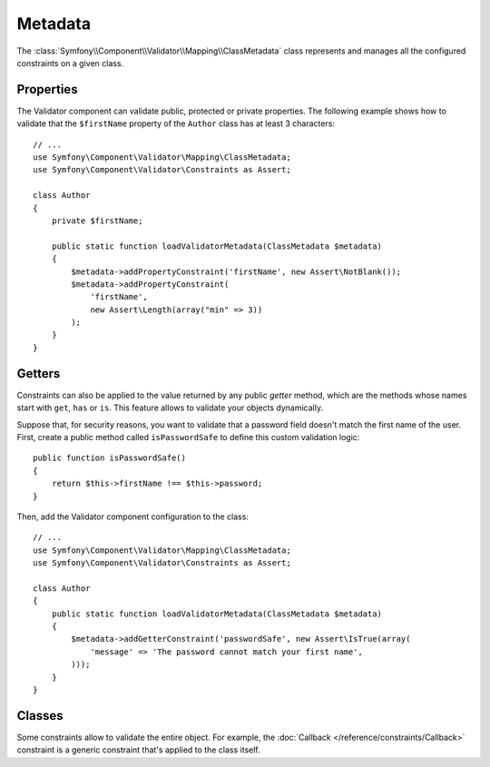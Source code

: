 .. index::
    single: Validator; Metadata

Metadata
========

The :class:`Symfony\\Component\\Validator\\Mapping\\ClassMetadata` class
represents and manages all the configured constraints on a given class.

Properties
----------

The Validator component can validate public, protected or private properties.
The following example shows how to validate that the ``$firstName`` property of
the ``Author`` class has at least 3 characters::

    // ...
    use Symfony\Component\Validator\Mapping\ClassMetadata;
    use Symfony\Component\Validator\Constraints as Assert;

    class Author
    {
        private $firstName;

        public static function loadValidatorMetadata(ClassMetadata $metadata)
        {
            $metadata->addPropertyConstraint('firstName', new Assert\NotBlank());
            $metadata->addPropertyConstraint(
                'firstName',
                new Assert\Length(array("min" => 3))
            );
        }
    }

Getters
-------

Constraints can also be applied to the value returned by any public *getter*
method, which are the methods whose names start with ``get``, ``has`` or ``is``.
This feature allows to validate your objects dynamically.

Suppose that, for security reasons, you want to validate that a password field
doesn't match the first name of the user. First, create a public method called
``isPasswordSafe`` to define this custom validation logic::

    public function isPasswordSafe()
    {
        return $this->firstName !== $this->password;
    }

Then, add the Validator component configuration to the class::

    // ...
    use Symfony\Component\Validator\Mapping\ClassMetadata;
    use Symfony\Component\Validator\Constraints as Assert;

    class Author
    {
        public static function loadValidatorMetadata(ClassMetadata $metadata)
        {
            $metadata->addGetterConstraint('passwordSafe', new Assert\IsTrue(array(
                'message' => 'The password cannot match your first name',
            )));
        }
    }

Classes
-------

Some constraints allow to validate the entire object. For example, the
:doc:`Callback </reference/constraints/Callback>` constraint is a generic
constraint that's applied to the class itself.
